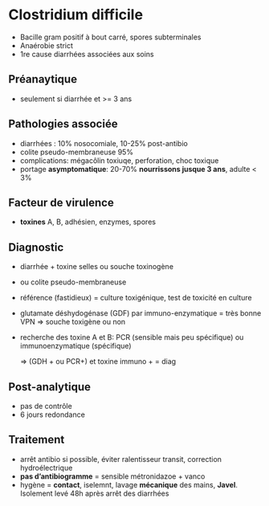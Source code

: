 * Clostridium difficile
- Bacille gram positif à bout carré, spores subterminales
- Anaérobie strict
- 1re cause diarrhées associées aux soins
** Préanaytique
- seulement si diarrhée et >= 3 ans
** Pathologies associée
- diarrhées : 10% nosocomiale, 10-25% post-antibio
- colite pseudo-membraneuse 95%
- complications: mégacôlin toxiuqe, perforation, choc toxique
- portage *asymptomatique*: 20-70%  *nourrissons jusque 3 ans*, adulte < 3%
** Facteur de virulence
- *toxines* A, B, adhésien, enzymes, spores
** Diagnostic
- diarrhée + toxine selles ou souche toxinogène
- ou colite pseudo-membraneuse

- référence (fastidieux) = culture toxigénique, test de toxicité en culture
- glutamate déshydogénase (GDF) par immuno-enzymatique = très bonne VPN => souche toxigène ou non
- recherche des toxine A et B: PCR (sensible mais peu spécifique) ou immunoenzymatique (spécifique)

  => (GDH + ou PCR+) et  toxine immuno + = diag
** Post-analytique
- pas de contrôle
- 6 jours redondance
** Traitement
- arrêt antibio si possible, éviter ralentisseur transit, correction hydroélectrique
- *pas d’antibiogramme* = sensible métronidazoe + vanco
- hygène = *contact*, iselemnt, lavage *mécanique* des mains, *Javel*. Isolement levé 48h après arrêt des diarrhées
